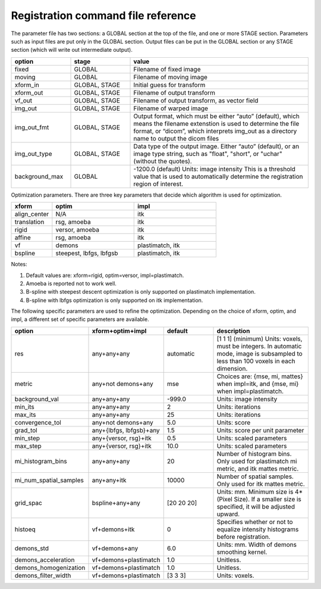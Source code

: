 .. _registration_command_file_reference:

Registration command file reference
-----------------------------------

The parameter file has two sections: a GLOBAL section at the top of
the file, and one or more STAGE section. Parameters such as input
files are put only in the GLOBAL section. Output files can be put in
the GLOBAL section or any STAGE section (which will write out
intermediate output).

.. list-table::
   :widths: 20 20 60
   :header-rows: 1

   * - option
     - stage
     - value
   * - fixed
     - GLOBAL
     - Filename of fixed image
   * - moving
     - GLOBAL
     - Filename of moving image
   * - xform_in
     - GLOBAL, STAGE
     - Initial guess for transform
   * - xform_out
     - GLOBAL, STAGE
     - Filename of output transform
   * - vf_out
     - GLOBAL, STAGE
     - Filename of output transform, as vector field
   * - img_out
     - GLOBAL, STAGE
     - Filename of warped image
   * - img_out_fmt
     - GLOBAL, STAGE
     - Output format, which must be either “auto” (default), 
       which means the filename extenstion is used to determine
       the file format, or “dicom”, which interprets img_out 
       as a directory name to output the dicom files
   * - img_out_type
     - GLOBAL, STAGE
     - Data type of the output image.  Either “auto” (default), or 
       an image type string, such as "float", "short", or "uchar"
       (without the quotes).
   * - background_max
     - GLOBAL
     - -1200.0 (default) Units: image intensity
       This is a threshold value that is used to automatically 
       determine the registration region of interest.

Optimization parameters.  There are three key parameters that decide
which algorithm is used for optimization. 

.. list-table::
   :widths: 20 40 40
   :header-rows: 1

   * - xform
     - optim
     - impl
   * - align_center
     - N/A
     - itk
   * - translation
     - rsg, amoeba
     - itk
   * - rigid
     - versor, amoeba
     - itk
   * - affine
     - rsg, amoeba
     - itk
   * - vf
     - demons
     - plastimatch, itk
   * - bspline
     - steepest, lbfgs, lbfgsb
     - plastimatch, itk

Notes:

#. Default values are: xform=rigid, optim=versor, impl=plastimatch.
#. Amoeba is reported not to work well.
#. B-spline with steepest descent optimization is only supported on
   plastimatch implementation.
#. B-spline with lbfgs optimization is only supported on itk implementation.

The following specific parameters are used to refine the optimization.
Depending on the choice of xform, optim, and impl, a different set of
specific parameters are available. 

.. list-table::
   :widths: 20 20 20 40
   :header-rows: 1

   * - option
     - xform+optim+impl
     - default
     - description
   * - res
     - any+any+any
     - automatic
     - [1 1 1] (minimum) Units: voxels, must be integers. 
       In automatic mode, image is subsampled to less than 100 
       voxels in each dimension. 
   * - metric
     - any+not demons+any
     - mse
     - Choices are: {mse, mi, mattes} when impl=itk, and {mse, mi} 
       when impl=plastimatch.
   * - background_val
     - any+any+any
     - -999.0
     - Units: image intensity
   * - min_its
     - any+any+any
     - 2
     - Units: iterations
   * - max_its
     - any+any+any
     - 25
     - Units: iterations
   * - convergence_tol
     - any+not demons+any
     - 5.0
     - Units: score
   * - grad_tol
     - any+{lbfgs, lbfgsb}+any
     - 1.5
     - Units: score per unit parameter
   * - min_step
     - any+{versor, rsg}+itk
     - 0.5
     - Units: scaled parameters
   * - max_step
     - any+{versor, rsg}+itk
     - 10.0
     - Units: scaled parameters
   * - mi_histogram_bins
     - any+any+any
     - 20
     - Number of histogram bins.  Only used for plastimatch mi metric, and 
       itk mattes metric.
   * - mi_num_spatial_samples
     - any+any+itk
     - 10000
     - Number of spatial samples.  Only used for itk mattes metric.
   * - grid_spac
     - bspline+any+any
     - [20 20 20]
     - Units: mm. Minimum size is 4*(Pixel Size).  If a smaller size is 
       specified, it will be adjusted upward.
   * - histoeq
     - vf+demons+itk
     - 0
     - Specifies whether or not to equalize intensity histograms before 
       registration.
   * - demons_std
     - vf+demons+any
     - 6.0
     - Units: mm.  Width of demons smoothing kernel.
   * - demons_acceleration
     - vf+demons+plastimatch
     - 1.0
     - Unitless.
   * - demons_homogenization
     - vf+demons+plastimatch
     - 1.0
     - Unitless.
   * - demons_filter_width
     - vf+demons+plastimatch
     - [3 3 3]
     - Units: voxels.

